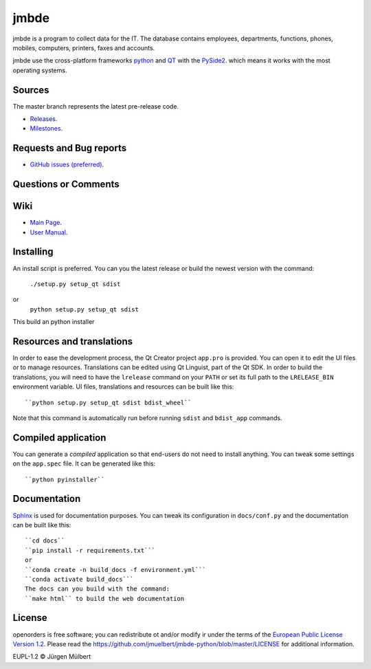 jmbde
=====

.. image:: https://img.shields.io/pypi/v/jmbde-python.svg
        :target: https://pypi.python.org/pypi/jmbde-python/
        :alt: PyPi

.. image:: https://img.shields.io/pypi/wheel/jmbde-python.svg
        :target: https://pypi.python.org/pypi/jmbde-python/
        :alt: Wheel

.. image:: https://pyup.io/repos/github/jmuelbert/jmbde-python/shield.svg
     :target: https://pyup.io/repos/github/jmuelbert/jmbde-python/
     :alt: Updates

.. image:: https://pyup.io/repos/github/jmuelbert/jmbde-python/python-3-shield.svg
     :target: https://pyup.io/repos/github/jmuelbert/jmbde-python/
     :alt: Python 3

..  image:: https://img.shields.io/badge/license-EUPL-blue.svg
    :alt: GitHub license
    :target: https://joinup.ec.europa.eu/page/eupl-text-11-12

.. image:: https://travis-ci.org/jmuelbert/jmbde-python.svg?branch=master
    :alt: Build Status
    :target: https://travis-ci.org/jmuelbert/jmbde-python

..  image:: https://ci.appveyor.com/api/projects/status/vmqd5y83u390tsrg?svg=true
    :alt: Build status
    :target: https://ci.appveyor.com/project/jmuelbert/jmbde-python

jmbde is a program to collect data for the IT. The database contains employees, departments, functions, phones, mobiles, computers, printers, faxes and accounts.

jmbde use the cross-platform frameworks `python <https://www.python.org>`_
and `QT <https://www.qt.io>`_
with the `PySide2 <https://pypi.org/project/PySide2/>`_.
which means it works with the most operating systems.

Sources
-------

The master branch represents the latest pre-release code.

- `Releases <https://github.com/jmuelbert/jmbde-python/releases>`_.

- `Milestones <https://github.com/jmuelbert/jmbde-python/milestones>`_.

Requests and Bug reports
-------------------------

- `GitHub issues (preferred) <https://github.com/jmuelbert/jmbde-python/issues>`_.

Questions or Comments
---------------------

Wiki
----

- `Main Page <https://github.com/jmuelbert/jmbde-python/wiki>`_.
- `User Manual <http://jmuelbert.github.io/jmbde-python/>`_.

Installing
----------

An install script is preferred. You can you the latest release or build the newest version with the command:

    ``./setup.py setup_qt sdist``

or
    ``python setup.py setup_qt sdist``

This build an python installer

Resources and translations
--------------------------

In order to ease the development process, the Qt Creator project ``app.pro`` is
provided. You can open it to edit the UI files or to manage resources.
Translations can be edited using Qt Linguist, part of the Qt SDK. In order to
build the translations, you will need to have the ``lrelease`` command on your
``PATH`` or set its full path to the ``LRELEASE_BIN`` environment variable.
UI files, translations and resources can be built like this::

    ``python setup.py setup_qt sdist bdist_wheel``

Note that this command is automatically run before running ``sdist`` and
``bdist_app`` commands.

Compiled application
--------------------

You can generate a *compiled* application so that end-users do not need to
install anything. You can tweak some settings on the ``app.spec`` file. It can
be generated like this::

    ``python pyinstaller``

Documentation
-------------

`Sphinx <https://sphinx.readthedocs.io/en/master/>`_ is used for documentation purposes. You can tweak its configuration in
``docs/conf.py`` and the documentation can be built like this::

    ``cd docs``
    ``pip install -r requirements.txt```
    or
    ``conda create -n build_docs -f environment.yml```
    ``conda activate build_docs```
    The docs can you build with the command:
    ``make html`` to build the web documentation


License
-------

openorders is free software; you can redistribute ot and/or modify ir under the terms
of the `European Public License Version 1.2 <https://joinup.ec.europa.eu/page/eupl-text-11-12>`_.
Please read the `<https://github.com/jmuelbert/jmbde-python/blob/master/LICENSE>`_ for additional information.

EUPL-1.2 © Jürgen Mülbert
